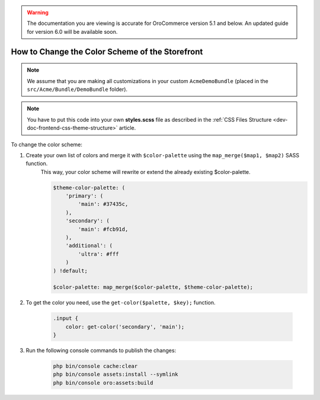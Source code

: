 .. _dev-doc-frontend-storefront-css-color-scheme:

.. warning:: The documentation you are viewing is accurate for OroCommerce version 5.1 and below. An updated guide for version 6.0 will be available soon.

How to Change the Color Scheme of the Storefront
================================================

.. note:: We assume that you are making all customizations in your custom ``AcmeDemoBundle`` (placed in the ``src/Acme/Bundle/DemoBundle`` folder).

.. note:: You have to put this code into your own **styles.scss** file as described in
    the :ref:`CSS Files Structure <dev-doc-frontend-css-theme-structure>` article.

To change the color scheme:

1. Create your own list of colors and merge it with ``$color-palette`` using the ``map_merge($map1, $map2)`` SASS function.
    This way, your color scheme will rewrite or extend the already existing $color-palette.

    .. code-block:: scss

        $theme-color-palette: (
            'primary': (
                'main': #37435c,
            ),
            'secondary': (
                'main': #fcb91d,
            ),
            'additional': (
                'ultra': #fff
            )
        ) !default;

        $color-palette: map_merge($color-palette, $theme-color-palette);

2. To get the color you need, use the ``get-color($palette, $key);`` function.

    .. code-block:: scss

        .input {
            color: get-color('secondary', 'main');
        }

3. Run the following console commands to publish the changes:

    .. code-block:: none

        php bin/console cache:clear
        php bin/console assets:install --symlink
        php bin/console oro:assets:build
